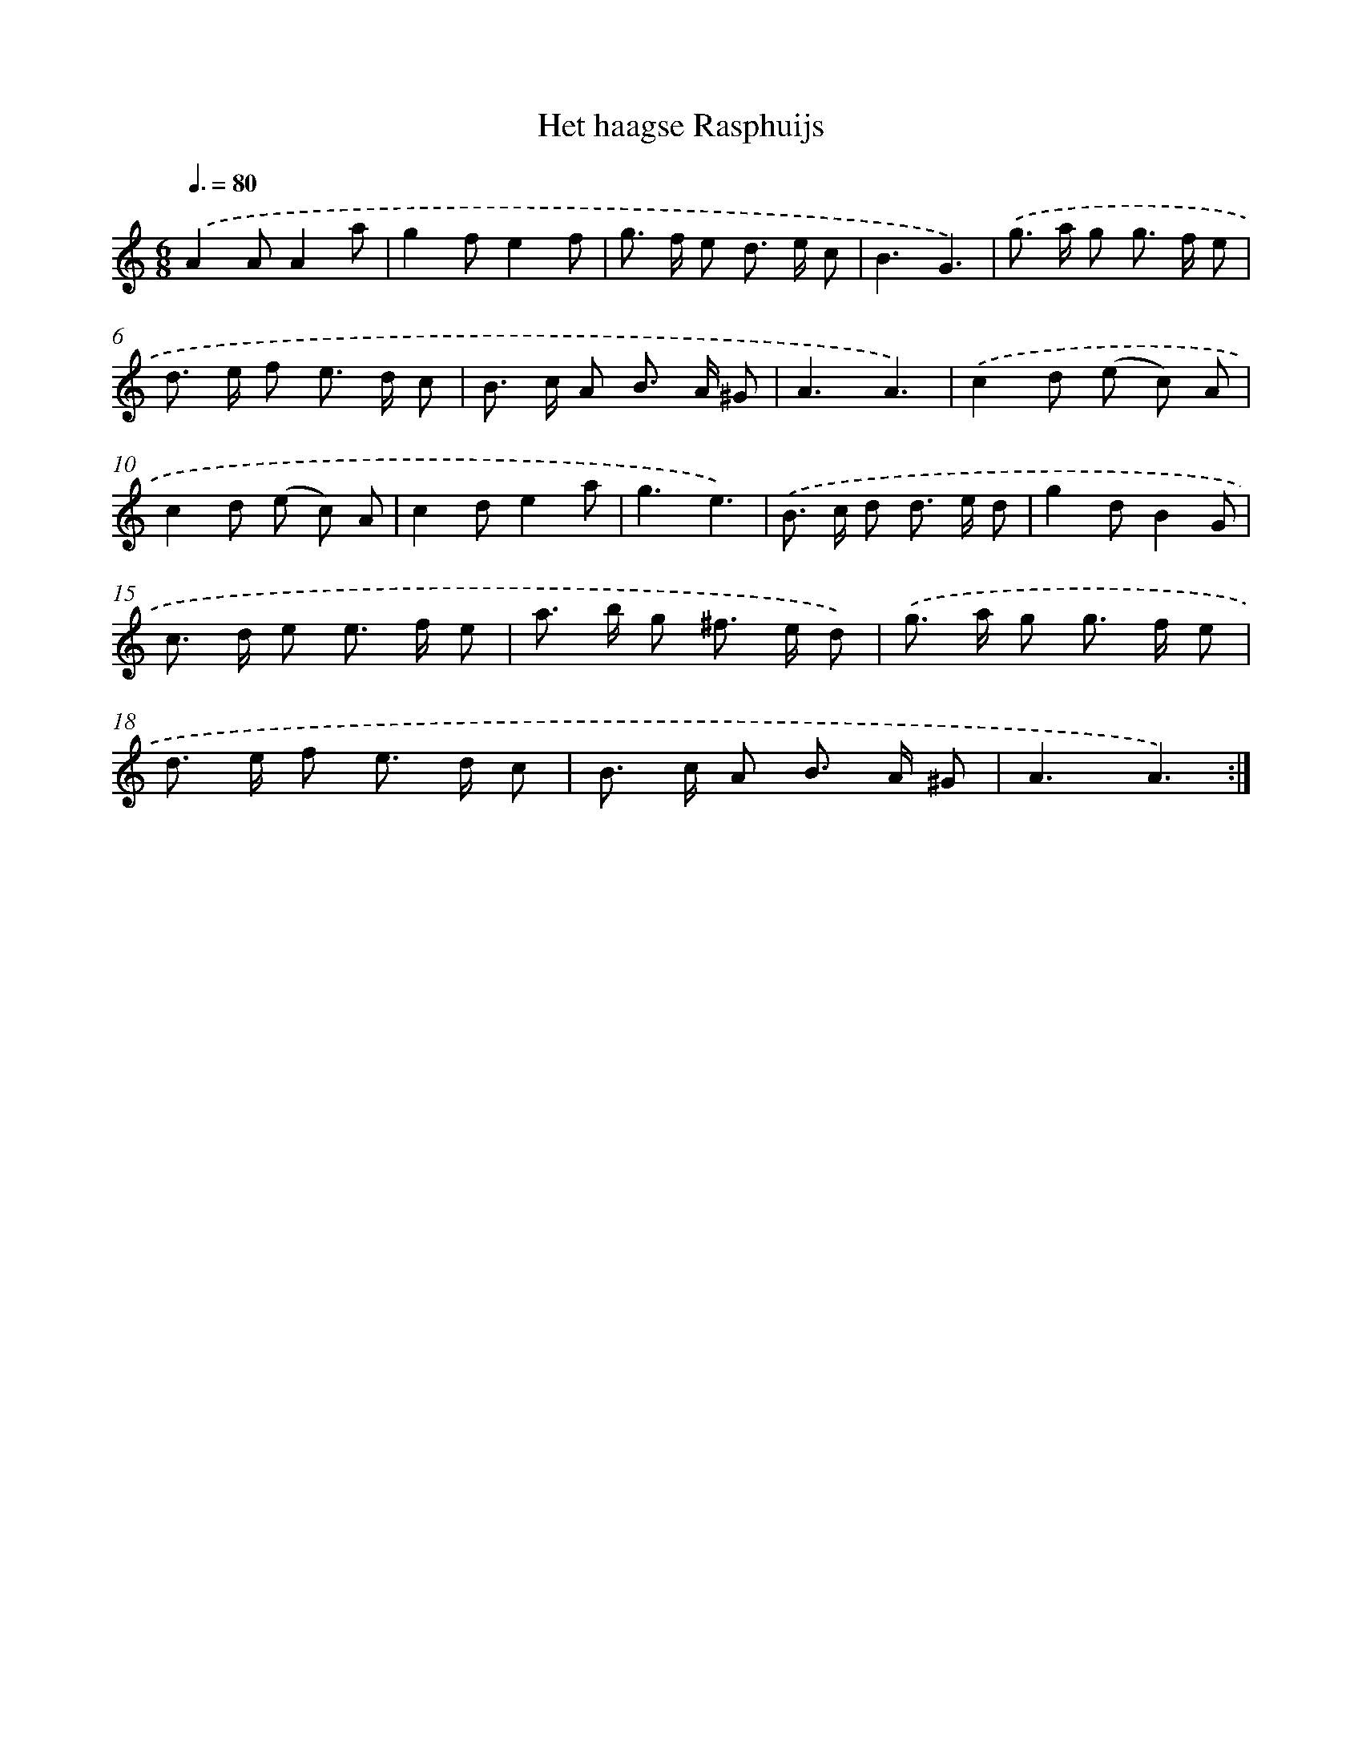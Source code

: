 X: 17529
T: Het haagse Rasphuijs
%%abc-version 2.0
%%abcx-abcm2ps-target-version 5.9.1 (29 Sep 2008)
%%abc-creator hum2abc beta
%%abcx-conversion-date 2018/11/01 14:38:14
%%humdrum-veritas 1092560386
%%humdrum-veritas-data 4119113853
%%continueall 1
%%barnumbers 0
L: 1/8
M: 6/8
Q: 3/8=80
K: C clef=treble
.('A2AA2a |
g2fe2f |
g> f e d> e c |
B3G3) |
.('g> a g g> f e |
d> e f e> d c |
B> c A B> A ^G |
A3A3) |
.('c2d (e c) A |
c2d (e c) A |
c2de2a |
g3e3) |
.('B> c d d> e d |
g2dB2G |
c> d e e> f e |
a> b g ^f> e d) |
.('g> a g g> f e |
d> e f e> d c |
B> c A B> A ^G |
A3A3) :|]
